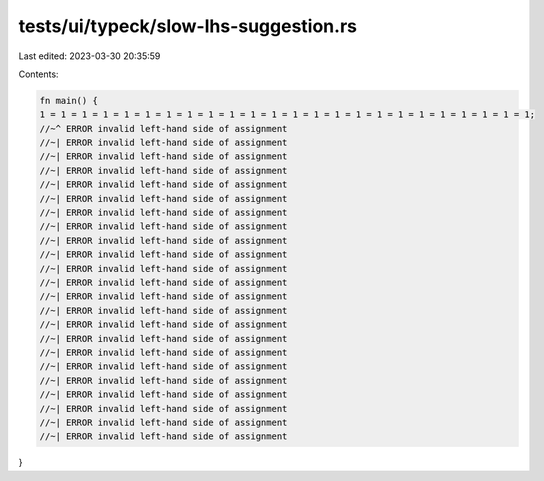 tests/ui/typeck/slow-lhs-suggestion.rs
======================================

Last edited: 2023-03-30 20:35:59

Contents:

.. code-block:: rs

    fn main() {
    1 = 1 = 1 = 1 = 1 = 1 = 1 = 1 = 1 = 1 = 1 = 1 = 1 = 1 = 1 = 1 = 1 = 1 = 1 = 1 = 1 = 1 = 1 = 1;
    //~^ ERROR invalid left-hand side of assignment
    //~| ERROR invalid left-hand side of assignment
    //~| ERROR invalid left-hand side of assignment
    //~| ERROR invalid left-hand side of assignment
    //~| ERROR invalid left-hand side of assignment
    //~| ERROR invalid left-hand side of assignment
    //~| ERROR invalid left-hand side of assignment
    //~| ERROR invalid left-hand side of assignment
    //~| ERROR invalid left-hand side of assignment
    //~| ERROR invalid left-hand side of assignment
    //~| ERROR invalid left-hand side of assignment
    //~| ERROR invalid left-hand side of assignment
    //~| ERROR invalid left-hand side of assignment
    //~| ERROR invalid left-hand side of assignment
    //~| ERROR invalid left-hand side of assignment
    //~| ERROR invalid left-hand side of assignment
    //~| ERROR invalid left-hand side of assignment
    //~| ERROR invalid left-hand side of assignment
    //~| ERROR invalid left-hand side of assignment
    //~| ERROR invalid left-hand side of assignment
    //~| ERROR invalid left-hand side of assignment
    //~| ERROR invalid left-hand side of assignment
    //~| ERROR invalid left-hand side of assignment
}


